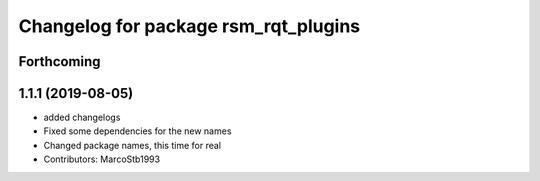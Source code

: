 ^^^^^^^^^^^^^^^^^^^^^^^^^^^^^^^^^^^^^
Changelog for package rsm_rqt_plugins
^^^^^^^^^^^^^^^^^^^^^^^^^^^^^^^^^^^^^

Forthcoming
-----------

1.1.1 (2019-08-05)
------------------
* added changelogs
* Fixed some dependencies for the new names
* Changed package names, this time for real
* Contributors: MarcoStb1993
